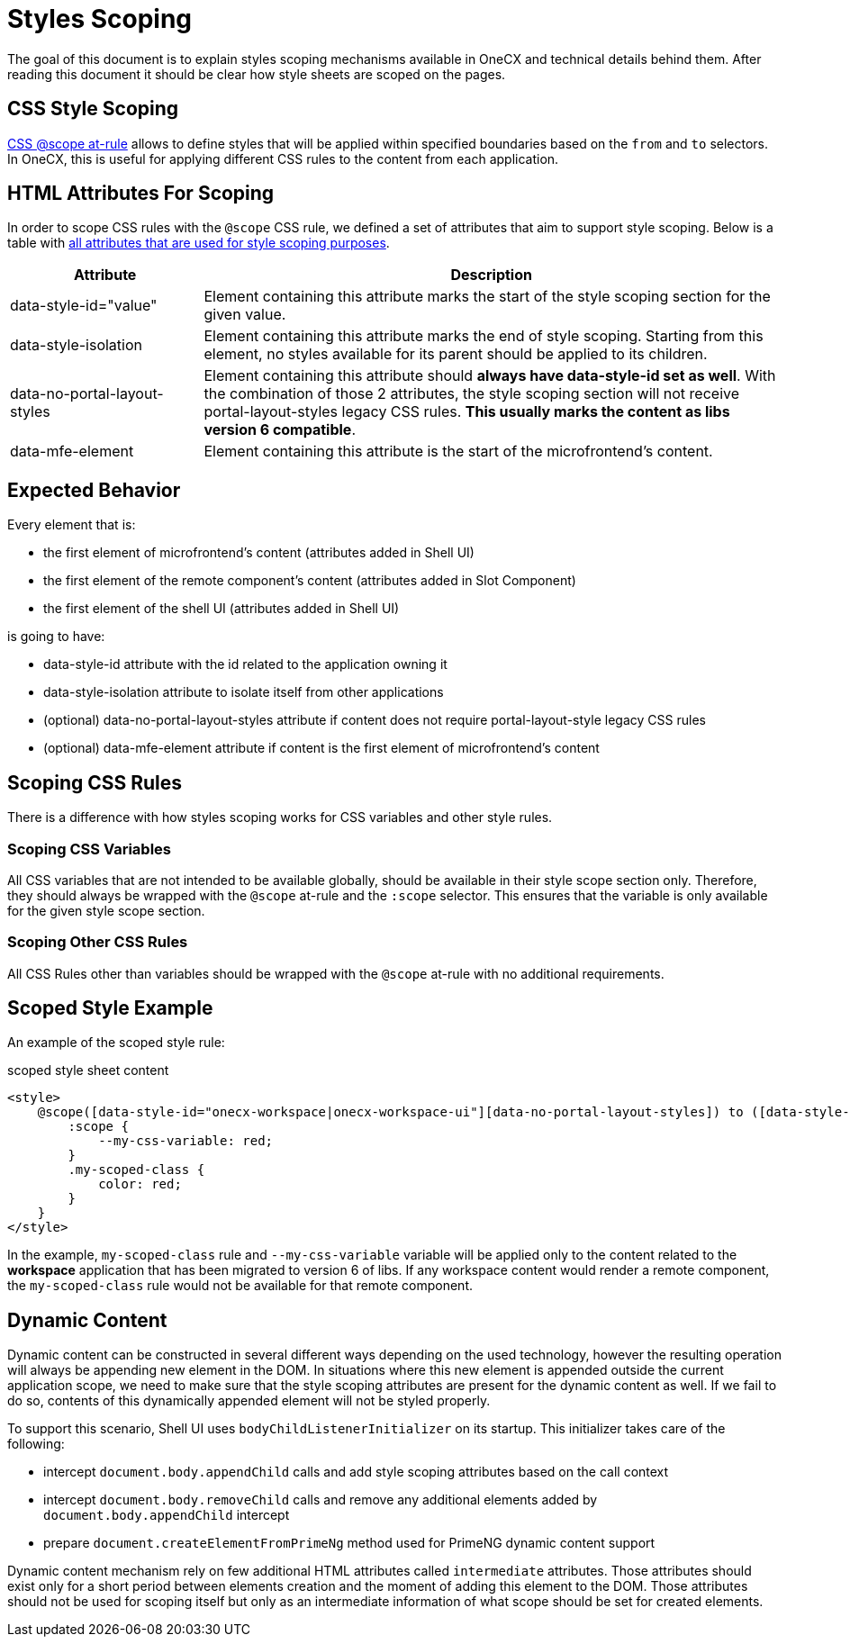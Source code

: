 = Styles Scoping

:idprefix:
:idseparator: -
:scope_at_rule: https://developer.mozilla.org/en-US/docs/Web/CSS/@scope

The goal of this document is to explain styles scoping mechanisms available in OneCX and technical details behind them. After reading this document it should be clear how style sheets are scoped on the pages.

[#css-style-scoping]
== CSS Style Scoping
{scope_at_rule}[CSS @scope at-rule] allows to define styles that will be applied within specified boundaries based on the `from` and `to` selectors. In OneCX, this is useful for applying different CSS rules to the content from each application.

[#html-attributes-for-scoping]
== HTML Attributes For Scoping
In order to scope CSS rules with the `@scope` CSS rule, we defined a set of attributes that aim to support style scoping. Below is a table with link:../../libs/angular-utils/src/lib/utils/scope.utils.ts[all attributes that are used for style scoping purposes].

[cols="1,3"]
|===
|Attribute |Description 

|data-style-id="value"
|Element containing this attribute marks the start of the style scoping section for the given value.

|data-style-isolation
|Element containing this attribute marks the end of style scoping. Starting from this element, no styles available for its parent should be applied to its children. 

|data-no-portal-layout-styles
|Element containing this attribute should *always have data-style-id set as well*. With the combination of those 2 attributes, the style scoping section will not receive portal-layout-styles legacy CSS rules. *This usually marks the content as libs version 6 compatible*.

|data-mfe-element
|Element containing this attribute is the start of the microfrontend's content.
|=== 

[#expected-behavior]
== Expected Behavior
Every element that is:

* the first element of microfrontend's content (attributes added in Shell UI)
* the first element of the remote component's content (attributes added in Slot Component)
* the first element of the shell UI (attributes added in Shell UI)

is going to have:

* data-style-id attribute with the id related to the application owning it
* data-style-isolation attribute to isolate itself from other applications
* (optional) data-no-portal-layout-styles attribute if content does not require portal-layout-style legacy CSS rules
* (optional) data-mfe-element attribute if content is the first element of microfrontend's content

[#scoping-css-rules]
== Scoping CSS Rules
There is a difference with how styles scoping works for CSS variables and other style rules.

[#scoping-css-variables]
=== Scoping CSS Variables
All CSS variables that are not intended to be available globally, should be available in their style scope section only. Therefore, they should always be wrapped with the `@scope` at-rule and the `:scope` selector. This ensures that the variable is only available for the given style scope section.

[#scoping-css-other-css-rules]
=== Scoping Other CSS Rules
All CSS Rules other than variables should be wrapped with the `@scope` at-rule with no additional requirements.

[#scoped-style-example]
== Scoped Style Example
An example of the scoped style rule:

.scoped style sheet content
```
<style>
    @scope([data-style-id="onecx-workspace|onecx-workspace-ui"][data-no-portal-layout-styles]) to ([data-style-isolation]) {
        :scope {
            --my-css-variable: red;
        }
        .my-scoped-class {
            color: red;
        }
    }
</style>
```

In the example, `my-scoped-class` rule and `--my-css-variable` variable will be applied only to the content related to the *workspace* application that has been migrated to version 6 of libs. If any workspace content would render a remote component, the `my-scoped-class` rule would not be available for that remote component.

[#dynamic-content]
== Dynamic Content
Dynamic content can be constructed in several different ways depending on the used technology, however the resulting operation will always be appending new element in the DOM. In situations where this new element is appended outside the current application scope, we need to make sure that the style scoping attributes are present for the dynamic content as well. If we fail to do so, contents of this dynamically appended element will not be styled properly.

To support this scenario, Shell UI uses `bodyChildListenerInitializer` on its startup. This initializer takes care of the following:

* intercept `document.body.appendChild` calls and add style scoping attributes based on the call context
* intercept `document.body.removeChild` calls and remove any additional elements added by `document.body.appendChild` intercept
// TODO: Link
* prepare `document.createElementFromPrimeNg` method used for PrimeNG dynamic content support

Dynamic content mechanism rely on few additional HTML attributes called `intermediate` attributes. Those attributes should exist only for a short period between elements creation and the moment of adding this element to the DOM. Those attributes should not be used for scoping itself but only as an intermediate information of what scope should be set for created elements. 
